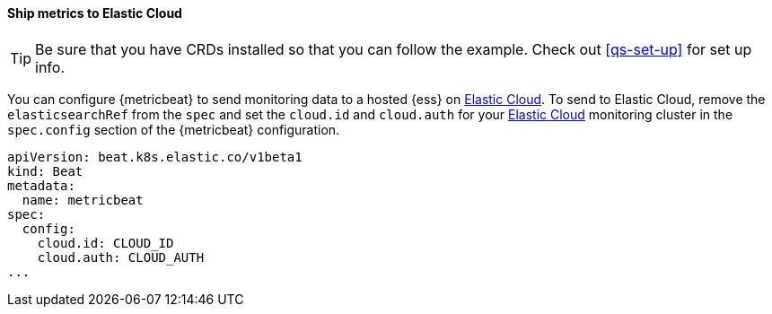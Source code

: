 [[ls-k8s-monitor-elastic-cloud]]
==== Ship metrics to Elastic Cloud

TIP: Be sure that you have CRDs installed so that you can follow the example. Check out <<qs-set-up>> for set up info.

You can configure {metricbeat} to send monitoring data to a hosted {ess} on https://cloud.elastic.co/[Elastic Cloud]. To send to Elastic Cloud, remove the `elasticsearchRef` from the `spec` and set the `cloud.id` and `cloud.auth` for your https://cloud.elastic.co/[Elastic Cloud] monitoring cluster in the `spec.config` section of the {metricbeat} configuration.

[source,yaml]
--
apiVersion: beat.k8s.elastic.co/v1beta1
kind: Beat
metadata:
  name: metricbeat
spec:
  config:
    cloud.id: CLOUD_ID
    cloud.auth: CLOUD_AUTH
...
--